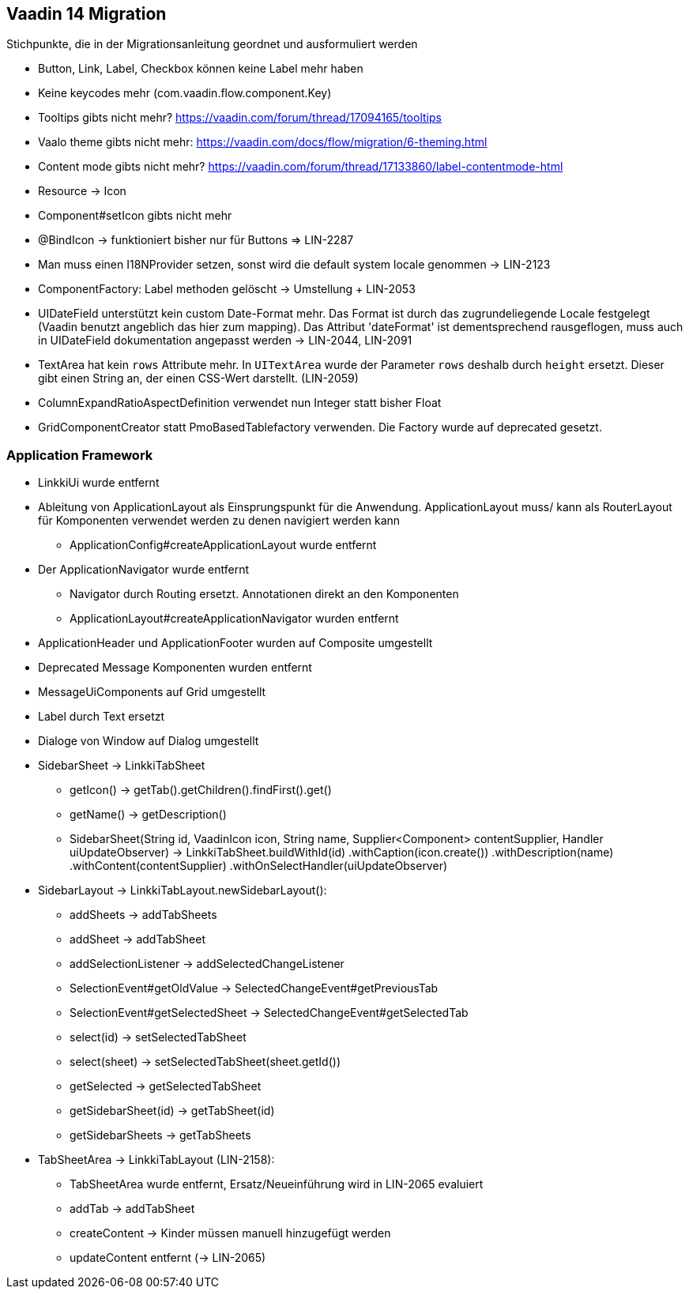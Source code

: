:jbake-title: Vaadin 14 Migration
:jbake-type: chapter
:jbake-status: published
:jbake-order: 1000

== Vaadin 14 Migration

Stichpunkte, die in der Migrationsanleitung geordnet und ausformuliert werden

* Button, Link, Label, Checkbox können keine Label mehr haben
* Keine keycodes mehr (com.vaadin.flow.component.Key)
* Tooltips gibts nicht mehr? https://vaadin.com/forum/thread/17094165/tooltips
* Vaalo theme gibts nicht mehr: https://vaadin.com/docs/flow/migration/6-theming.html
* Content mode gibts nicht mehr? https://vaadin.com/forum/thread/17133860/label-contentmode-html
* Resource -> Icon
* Component#setIcon gibts nicht mehr
* @BindIcon -> funktioniert bisher nur für Buttons => LIN-2287
* Man muss einen I18NProvider setzen, sonst wird die default system locale genommen -> LIN-2123
* ComponentFactory: Label methoden gelöscht -> Umstellung + LIN-2053
* UIDateField unterstützt kein custom Date-Format mehr. Das Format ist durch das zugrundeliegende Locale festgelegt (Vaadin benutzt angeblich das hier zum mapping). Das Attribut 'dateFormat' ist dementsprechend rausgeflogen, muss auch in UIDateField dokumentation angepasst werden -> LIN-2044, LIN-2091
* TextArea hat kein `rows` Attribute mehr. In `UITextArea` wurde der Parameter `rows` deshalb durch `height` ersetzt. Dieser gibt einen String an, der einen CSS-Wert darstellt. (LIN-2059)
* ColumnExpandRatioAspectDefinition verwendet nun Integer statt bisher Float
* GridComponentCreator statt PmoBasedTablefactory verwenden. Die Factory wurde auf deprecated gesetzt.

=== Application Framework

* LinkkiUi wurde entfernt
* Ableitung von ApplicationLayout als Einsprungspunkt für die Anwendung. ApplicationLayout muss/ kann als RouterLayout für Komponenten verwendet werden zu denen navigiert werden kann
** ApplicationConfig#createApplicationLayout wurde entfernt
* Der ApplicationNavigator wurde entfernt
** Navigator durch Routing ersetzt. Annotationen direkt an den Komponenten
** ApplicationLayout#createApplicationNavigator wurden entfernt
* ApplicationHeader und ApplicationFooter wurden auf Composite umgestellt
* Deprecated Message Komponenten wurden entfernt
* MessageUiComponents auf Grid umgestellt
* Label durch Text ersetzt
* Dialoge von Window auf Dialog umgestellt

* SidebarSheet -> LinkkiTabSheet
** getIcon() -> getTab().getChildren().findFirst().get()
** getName() -> getDescription()
** SidebarSheet(String id, VaadinIcon icon, String name, Supplier<Component> contentSupplier, Handler uiUpdateObserver) -> LinkkiTabSheet.buildWithId(id)
                .withCaption(icon.create())
                .withDescription(name)
                .withContent(contentSupplier)
                .withOnSelectHandler(uiUpdateObserver)
				
* SidebarLayout -> LinkkiTabLayout.newSidebarLayout():
** addSheets -> addTabSheets
** addSheet -> addTabSheet
** addSelectionListener -> addSelectedChangeListener
** SelectionEvent#getOldValue -> SelectedChangeEvent#getPreviousTab
** SelectionEvent#getSelectedSheet -> SelectedChangeEvent#getSelectedTab
** select(id) -> setSelectedTabSheet
** select(sheet) -> setSelectedTabSheet(sheet.getId())
** getSelected -> getSelectedTabSheet
** getSidebarSheet(id) -> getTabSheet(id)
** getSidebarSheets -> getTabSheets

* TabSheetArea -> LinkkiTabLayout (LIN-2158):
** TabSheetArea wurde entfernt, Ersatz/Neueinführung wird in LIN-2065 evaluiert
** addTab -> addTabSheet
** createContent -> Kinder müssen manuell hinzugefügt werden
** updateContent entfernt (-> LIN-2065)